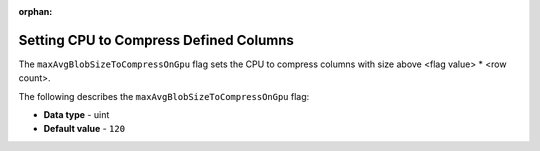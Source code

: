 :orphan:

.. _max_avg_blob_size_to_compress_on_gpu:

***************************************
Setting CPU to Compress Defined Columns
***************************************

The ``maxAvgBlobSizeToCompressOnGpu`` flag sets the CPU to compress columns with size above <flag value> * <row count>.

The following describes the ``maxAvgBlobSizeToCompressOnGpu`` flag:

* **Data type** - uint
* **Default value** - ``120``